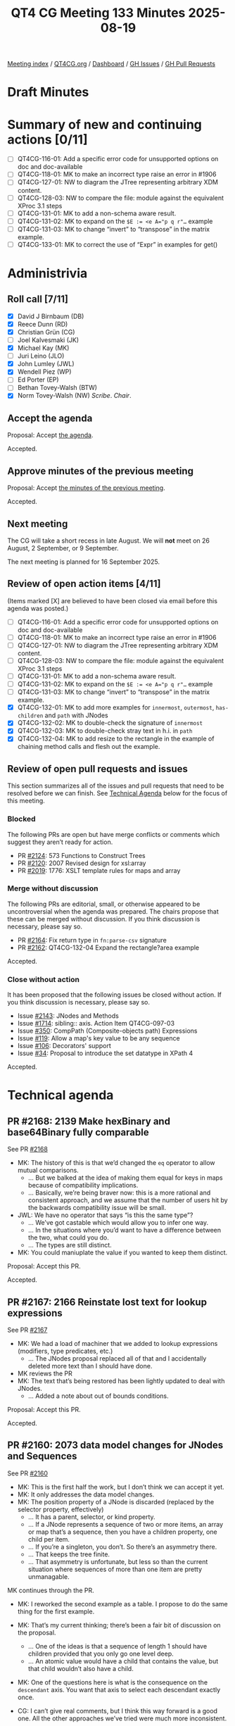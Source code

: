 :PROPERTIES:
:ID:       12BBB729-863C-46A4-86FF-CB93CE29BF27
:end:
#+title: QT4 CG Meeting 133 Minutes 2025-08-19
#+author: Norm Tovey-Walsh
#+filetags: :qt4cg:
#+options: html-style:nil h:6 toc:nil
#+html_head: <link rel="stylesheet" type="text/css" href="/meeting/css/htmlize.css"/>
#+html_head: <link rel="stylesheet" type="text/css" href="../../../css/style.css"/>
#+html_head: <link rel="shortcut icon" href="/img/QT4-64.png" />
#+html_head: <link rel="apple-touch-icon" sizes="64x64" href="/img/QT4-64.png" type="image/png" />
#+html_head: <link rel="apple-touch-icon" sizes="76x76" href="/img/QT4-76.png" type="image/png" />
#+html_head: <link rel="apple-touch-icon" sizes="120x120" href="/img/QT4-120.png" type="image/png" />
#+html_head: <link rel="apple-touch-icon" sizes="152x152" href="/img/QT4-152.png" type="image/png" />
#+options: author:nil email:nil creator:nil timestamp:nil
#+startup: showall

[[../][Meeting index]] / [[https://qt4cg.org][QT4CG.org]] / [[https://qt4cg.org/dashboard][Dashboard]] / [[https://github.com/qt4cg/qtspecs/issues][GH Issues]] / [[https://github.com/qt4cg/qtspecs/pulls][GH Pull Requests]]

#+TOC: headlines 6

* Draft Minutes
:PROPERTIES:
:unnumbered: t
:CUSTOM_ID: minutes
:END:

* Summary of new and continuing actions [0/11]
:PROPERTIES:
:unnumbered: t
:CUSTOM_ID: new-actions
:END:

+ [ ] QT4CG-116-01: Add a specific error code for unsupported options on doc and doc-available
+ [ ] QT4CG-118-01: MK to make an incorrect type raise an error in #1906
+ [ ] QT4CG-127-01: NW to diagram the JTree representing arbitrary XDM content.
+ [ ] QT4CG-128-03: NW to compare the file: module against the equivalent XProc 3.1 steps
+ [ ] QT4CG-131-01: MK to add a non-schema aware result.
+ [ ] QT4CG-131-02: MK to expand on the ~$E := <e A="p q r"…~ example
+ [ ] QT4CG-131-03: MK to change “invert” to “transpose” in the matrix example.
+ [ ] QT4CG-133-01: MK to correct the use of “Expr” in examples for get()

* Administrivia
:PROPERTIES:
:CUSTOM_ID: administrivia
:END:

** Roll call [7/11]
:PROPERTIES:
:CUSTOM_ID: roll-call
:END:

+ [X] David J Birnbaum (DB)
+ [X] Reece Dunn (RD)
+ [X] Christian Grün (CG)
+ [ ] Joel Kalvesmaki (JK)
+ [X] Michael Kay (MK)
+ [ ] Juri Leino (JLO)
+ [X] John Lumley (JWL)
+ [X] Wendell Piez (WP)
+ [ ] Ed Porter (EP)
+ [ ] Bethan Tovey-Walsh (BTW)
+ [X] Norm Tovey-Walsh (NW) /Scribe/. /Chair/.

** Accept the agenda
:PROPERTIES:
:CUSTOM_ID: agenda
:END:

Proposal: Accept [[../../agenda/2025/08-19.html][the agenda]].

Accepted.

** Approve minutes of the previous meeting
:PROPERTIES:
:CUSTOM_ID: approve-minutes
:END:

Proposal: Accept [[../../minutes/2025/08-12.html][the minutes of the previous meeting]]. 

Accepted.

** Next meeting
:PROPERTIES:
:CUSTOM_ID: next-meeting
:END:

The CG will take a short recess in late August. We will *not* meet on 26 August,
2 September, or 9 September.

The next meeting is planned for 16 September 2025.

** Review of open action items [4/11]
:PROPERTIES:
:CUSTOM_ID: open-actions
:END:

(Items marked [X] are believed to have been closed via email before
this agenda was posted.)

+ [ ] QT4CG-116-01: Add a specific error code for unsupported options on doc and doc-available
+ [ ] QT4CG-118-01: MK to make an incorrect type raise an error in #1906
+ [ ] QT4CG-127-01: NW to diagram the JTree representing arbitrary XDM content.
+ [ ] QT4CG-128-03: NW to compare the file: module against the equivalent XProc 3.1 steps
+ [ ] QT4CG-131-01: MK to add a non-schema aware result.
+ [ ] QT4CG-131-02: MK to expand on the ~$E := <e A="p q r"…~ example
+ [ ] QT4CG-131-03: MK to change “invert” to “transpose” in the matrix example.
+ [X] QT4CG-132-01: MK to add more examples for ~innermost~, ~outermost~, ~has-children~ and ~path~ with JNodes
+ [X] QT4CG-132-02: MK to double-check the signature of ~innermost~
+ [X] QT4CG-132-03: MK to double-check stray text in h.i. in ~path~
+ [X] QT4CG-132-04: MK to add resize to the rectangle in the example of chaining method calls and flesh out the example.

** Review of open pull requests and issues
:PROPERTIES:
:CUSTOM_ID: open-pull-requests
:END:

This section summarizes all of the issues and pull requests that need to be
resolved before we can finish. See [[#technical-agenda][Technical Agenda]] below for the focus of this
meeting.

*** Blocked
:PROPERTIES:
:CUSTOM_ID: blocked
:END:

The following PRs are open but have merge conflicts or comments which
suggest they aren’t ready for action.

+ PR [[https://qt4cg.org/dashboard/#pr-2124][#2124]]: 573 Functions to Construct Trees
+ PR [[https://qt4cg.org/dashboard/#pr-2120][#2120]]: 2007 Revised design for xsl:array
+ PR [[https://qt4cg.org/dashboard/#pr-2019][#2019]]: 1776: XSLT template rules for maps and array

*** Merge without discussion
:PROPERTIES:
:CUSTOM_ID: merge-without-discussion
:END:

The following PRs are editorial, small, or otherwise appeared to be
uncontroversial when the agenda was prepared. The chairs propose that
these can be merged without discussion. If you think discussion is
necessary, please say so.

+ PR [[https://qt4cg.org/dashboard/#pr-2164][#2164]]: Fix return type in ~fn:parse-csv~ signature
+ PR [[https://qt4cg.org/dashboard/#pr-2162][#2162]]: QT4CG-132-04 Expand the rectangle?area example

Accepted.

*** Close without action
:PROPERTIES:
:CUSTOM_ID: close-without-action
:END:

It has been proposed that the following issues be closed without action.
If you think discussion is necessary, please say so.

+ Issue [[https://github.com/qt4cg/qtspecs/issues/2143][#2143]]: JNodes and Methods
+ Issue [[https://github.com/qt4cg/qtspecs/issues/1714][#1714]]: sibling:: axis. Action Item QT4CG-097-03
+ Issue [[https://github.com/qt4cg/qtspecs/issues/350][#350]]: CompPath (Composite-objects path) Expressions
+ Issue [[https://github.com/qt4cg/qtspecs/issues/119][#119]]: Allow a map's key value to be any sequence
+ Issue [[https://github.com/qt4cg/qtspecs/issues/106][#106]]: Decorators' support
+ Issue [[https://github.com/qt4cg/qtspecs/issues/34][#34]]: Proposal to introduce the set datatype in XPath 4

Accepted.

* Technical agenda
:PROPERTIES:
:CUSTOM_ID: technical-agenda
:END:

** PR #2168: 2139 Make hexBinary and base64Binary fully comparable
:PROPERTIES:
:CUSTOM_ID: pr-2168
:END:
See PR [[https://qt4cg.org/dashboard/#pr-2168][#2168]]

+ MK: The history of this is that we’d changed the ~eq~ operator to allow mutual comparisons.
  + … But we balked at the idea of making them equal for keys in maps because of
    compatibility implications.
  + … Basically, we’re being braver now: this is a more rational and consistent
    approach, and we assume that the number of users hit by the backwards
    compatibility issue will be small.
+ JWL: We have no operator that says “is this the same type”?
  + … We’ve got castable which would allow you to infer one way.
  + … In the situations where you’d want to have a difference between the two, what could you do.
  + … The types are still distinct.
+ MK: You could maniuplate the value if you wanted to keep them distinct.

Proposal: Accept this PR.

Accepted.

** PR #2167: 2166 Reinstate lost text for lookup expressions
:PROPERTIES:
:CUSTOM_ID: pr-2167
:END:
See PR [[https://qt4cg.org/dashboard/#pr-2167][#2167]]

+ MK: We had a load of machiner that we added to lookup expressions (modifiers, type predicates, etc.)
  + … The JNodes proposal replaced all of that and I accidentally deleted more
    text than I should have done.
+ MK reviews the PR
+ MK: The text that’s being restored has been lightly updated to deal with JNodes.
  + … Added a note about out of bounds conditions.

Proposal: Accept this PR.

Accepted.

** PR #2160: 2073 data model changes for JNodes and Sequences
:PROPERTIES:
:CUSTOM_ID: pr-2160
:END:
See PR [[https://qt4cg.org/dashboard/#pr-2160][#2160]]

+ MK: This is the first half the work, but I don’t think we can accept it yet.
+ MK: It only addresses the data model changes.
+ MK: The position property of a JNode is discarded (replaced by the selector property, effectively)
  + … It has a parent, selector, or kind property.
  + … If a JNode represents a sequence of two or more items, an array or map
    that’s a sequence, then you have a children property, one child per item.
  + … If you’re a singleton, you don’t. So there’s an asymmetry there.
  + … That keeps the tree finite.
  + … That asymmetry is unfortunate, but less so than the current situation
    where sequences of more than one item are pretty unmanagable.

MK continues through the PR.

+ MK: I reworked the second example as a table. I propose to do the same thing
  for the first example.
+ MK: That’s my current thinking; there’s been a fair bit of discussion on the proposal.
  + … One of the ideas is that a sequence of length 1 should have children
    provided that you only go one level deep.
  + … An atomic value would have a child that contains the value, but that child
    wouldn’t also have a child.
+ MK: One of the questions here is what is the consequence on the ~descendant~
  axis. You want that axis to select each descendant exactly once.

+ CG: I can’t give real comments, but I think this way forward is a good one.
  All the other approaches we’ve tried were much more inconsistent.
+ MK: Okay, I’ll try to push forward.

** PR #2116: 2112 Refine/revise the rules for get() in node tests
:PROPERTIES:
:CUSTOM_ID: pr-2116
:END:
See PR [[https://qt4cg.org/dashboard/#pr-2116][#2116]]

+ JWL: We changed it so that the argument to the get is an ~ExprSingle~ but in
  some of the examples we still use ~Expr~.
+ MK: Okay, let’s take a look at that one.

MK reviews the XQuery diffs.

+ MK: Yes. I see the places where ~Expr~ is still used in the examples.
  + … It’s probably best to use a variable in the ~get()~ to avoid the
    implication that it’s the same thing as the grammar rule.

ACTION QT4CG-133-01: MK to correct the use of “Expr” in examples for get()

+ MK: The main subject is about the focus of the expression. There’s been a fair
  bit of discussion.
  + … The focus could be the thing to either the left or right of the slash. In
    both cases semantics that sort of make sense could be defined. But it’s so
    easy to get wrong, that I think it’s better to make the expression context-free.
+ CG: I don’t think it’s that important, but I think one reason to support the
  context is that in all right-hand-side expressions, you can use the “.” and it
  doesn’t make any sense. This exception for the pseudo-function ~get()~ when
  it’s allowed everywhere else doesn’t make sense.
+ MK: If the focus is on the right-hand-side, then you’d have to evaluate it for
  everything on the left hand side.
  + … It’s like “.” in a predicate; you end up with a lot of tests that aren’t
    very useful.
  + … I think the analogy with ~array:get~ is sort of a false one. Doing
    ~array:get~ on the right is applying the function to every item on the left.
    The ~get()~ pseudo-function is much more like using ~element()~ or ~node()~.
  + … We could restrict it to a constant, but that seemed like going too far.
+ CG: There are lots of places where it doesn’t make sense, but maybe users will
  have uses for it. So many basic constructs in XPath that can be used to write
  weird things. It’s always up to the developer.
+ MK: I don’t think we’re losing any functionality because you can use a predict.
+ CG: But that’s true if we don’t have the ~get()~ pseudo-function at all.

Proposal: Accept this PR.

Accepted.

MK will merge this after completing his action.

** PR #2155: 2150 Define patterns for JNodes
:PROPERTIES:
:CUSTOM_ID: pr-2155
:END:
See PR [[https://qt4cg.org/dashboard/#pr-2155][#2155]]

+ MK: This has a technical flaw, there’s an ambiguity in the grammar.
  + … I’ve asked John Lumley for advice.
  + … I think it’s probably solvable with some subtlety.
+ MK: The issue is to do with parenthesized expressions.

MK reviews the PR.

+ MK: Patterns are now part of the section on template rules.
  + … Although path expressions between XNodes and JNodes look much the same,
    match patterns are distinct and can only match one kind of node.
+ MK: The ambiguity is in how union, intersect, and except operators are applied.
  + … They’re not defined in terms of node sets anymore.
+ MK: The text for XNode patterns is largely unchanged, but reorganized a bit.
+ MK: JNode patterns are new.
  + … Always introduced by ~jnode(~
  + … Both operands are currently required.
  + … It sort of mirrors the way that ~element()~ with two arguments works.
+ MK: The default priorities broadly parallel elements and other things.

JWL demonstrates the grammar in his jwiXML processor.

+ JWL: The inside and outside are the same, but the path from
  XNodePattern->ParentehsizedExpreP or ParentesizedPattern->XNode pattern is
  ambiguous.

+ MK: Defining patterns for JNodes is the first part of a piece of work to talk
  about doing template rules on a tree of maps and arrays.

** PR #2123: 2051: XSLT group by cluster
:PROPERTIES:
:CUSTOM_ID: pr-2123
:END:
See PR [[https://qt4cg.org/dashboard/#pr-2123][#2123]]

Wait for JK.

** PR #2071: 77c deep update
:PROPERTIES:
:CUSTOM_ID: pr-2071
:END:
See PR [[https://qt4cg.org/dashboard/#pr-2071][#2071]]

** PR #2019: 1776: XSLT template rules for maps and array
:PROPERTIES:
:CUSTOM_ID: pr-2019
:END:
See PR [[https://qt4cg.org/dashboard/#pr-2019][#2019]]

Needs to be rewritten.

* Any other business
:PROPERTIES:
:CUSTOM_ID: any-other-business
:END:

JWL and JLO are doing a 4.0 tutorial at Declarative Amsterdam.

* Adjourned
:PROPERTIES:
:CUSTOM_ID: adjourned
:END:

